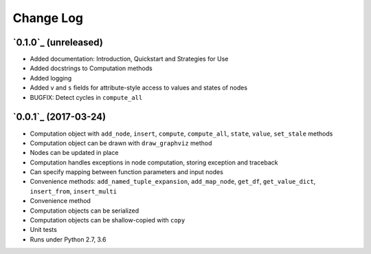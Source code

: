 Change Log
==========

`0.1.0`_ (unreleased)
---------------------

* Added documentation: Introduction, Quickstart and Strategies for Use
* Added docstrings to Computation methods
* Added logging
* Added ``v`` and ``s`` fields for attribute-style access to values and states of nodes
* BUGFIX: Detect cycles in ``compute_all``

`0.0.1`_ (2017-03-24)
---------------------

* Computation object with ``add_node``, ``insert``, ``compute``, ``compute_all``, ``state``, ``value``, ``set_stale`` methods
* Computation object can be drawn with ``draw_graphviz`` method
* Nodes can be updated in place
* Computation handles exceptions in node computation, storing exception and traceback
* Can specify mapping between function parameters and input nodes
* Convenience methods: ``add_named_tuple_expansion``, ``add_map_node``, ``get_df``, ``get_value_dict``, ``insert_from``, ``insert_multi``
* Convenience method
* Computation objects can be serialized
* Computation objects can be shallow-copied with ``copy``
* Unit tests
* Runs under Python 2.7, 3.6